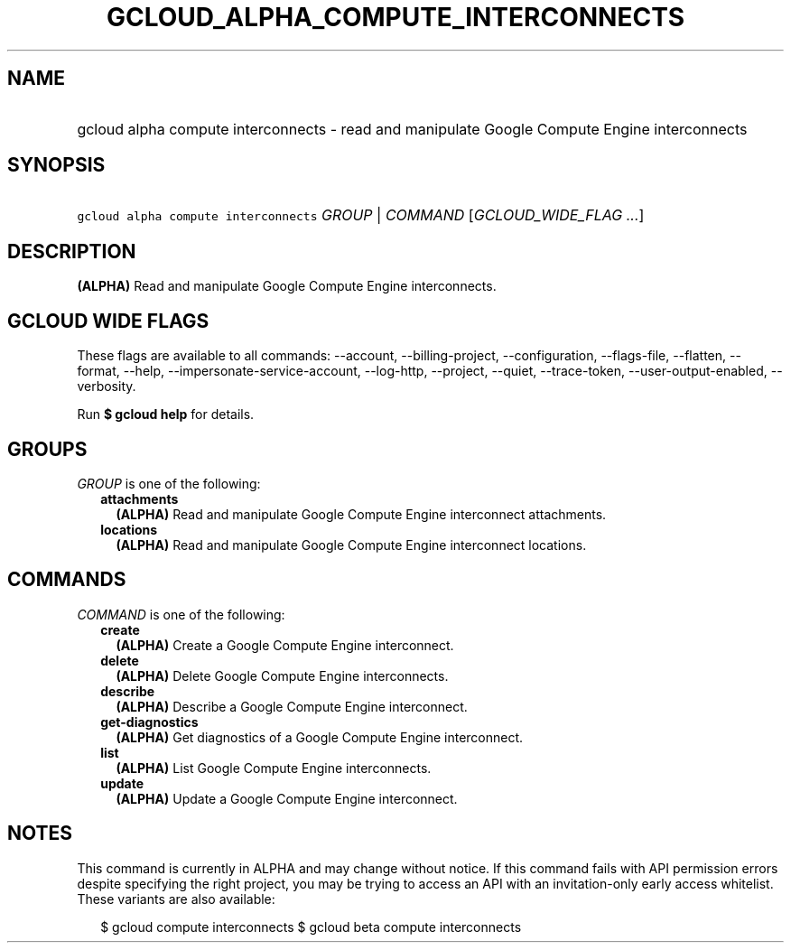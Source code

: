 
.TH "GCLOUD_ALPHA_COMPUTE_INTERCONNECTS" 1



.SH "NAME"
.HP
gcloud alpha compute interconnects \- read and manipulate Google Compute Engine interconnects



.SH "SYNOPSIS"
.HP
\f5gcloud alpha compute interconnects\fR \fIGROUP\fR | \fICOMMAND\fR [\fIGCLOUD_WIDE_FLAG\ ...\fR]



.SH "DESCRIPTION"

\fB(ALPHA)\fR Read and manipulate Google Compute Engine interconnects.



.SH "GCLOUD WIDE FLAGS"

These flags are available to all commands: \-\-account, \-\-billing\-project,
\-\-configuration, \-\-flags\-file, \-\-flatten, \-\-format, \-\-help,
\-\-impersonate\-service\-account, \-\-log\-http, \-\-project, \-\-quiet,
\-\-trace\-token, \-\-user\-output\-enabled, \-\-verbosity.

Run \fB$ gcloud help\fR for details.



.SH "GROUPS"

\f5\fIGROUP\fR\fR is one of the following:

.RS 2m
.TP 2m
\fBattachments\fR
\fB(ALPHA)\fR Read and manipulate Google Compute Engine interconnect
attachments.

.TP 2m
\fBlocations\fR
\fB(ALPHA)\fR Read and manipulate Google Compute Engine interconnect locations.


.RE
.sp

.SH "COMMANDS"

\f5\fICOMMAND\fR\fR is one of the following:

.RS 2m
.TP 2m
\fBcreate\fR
\fB(ALPHA)\fR Create a Google Compute Engine interconnect.

.TP 2m
\fBdelete\fR
\fB(ALPHA)\fR Delete Google Compute Engine interconnects.

.TP 2m
\fBdescribe\fR
\fB(ALPHA)\fR Describe a Google Compute Engine interconnect.

.TP 2m
\fBget\-diagnostics\fR
\fB(ALPHA)\fR Get diagnostics of a Google Compute Engine interconnect.

.TP 2m
\fBlist\fR
\fB(ALPHA)\fR List Google Compute Engine interconnects.

.TP 2m
\fBupdate\fR
\fB(ALPHA)\fR Update a Google Compute Engine interconnect.


.RE
.sp

.SH "NOTES"

This command is currently in ALPHA and may change without notice. If this
command fails with API permission errors despite specifying the right project,
you may be trying to access an API with an invitation\-only early access
whitelist. These variants are also available:

.RS 2m
$ gcloud compute interconnects
$ gcloud beta compute interconnects
.RE

